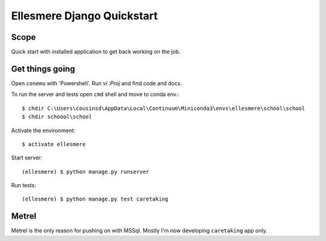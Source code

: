 Ellesmere Django Quickstart
===========================

Scope
-----

Quick start with installed application to get back working on the job.

Get things going
----------------

Open ``conemu`` with 'Powershell'. Run `vi :Proj` and find code and docs.

To run the server and tests open ``cmd`` shell and move to conda env.::

        $ chdir C:\Users\cousinsd\AppData\Local\Continuum\Miniconda3\envs\ellesmere\school\school
        $ chdir schoool\school

Activate the environment::

        $ activate ellesmere

Start server::

        (ellesmere) $ python manage.py runserver

Run tests::

        (ellesmere) $ python manage.py test caretaking

Metrel
------

Metrel is the only reason for pushing on with MSSql. Mostly I'm now developing ``caretaking`` app
only.

